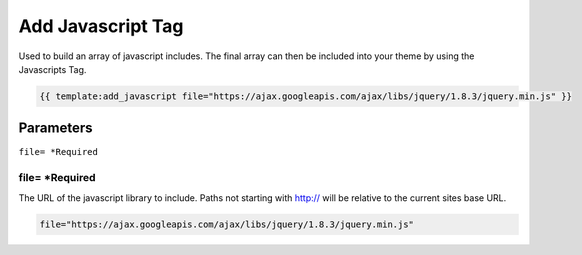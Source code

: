 
Add Javascript Tag
==================

Used to build an array of javascript includes. The final array can then be included into your theme by using the Javascripts Tag.

.. code-block:: php 

    {{ template:add_javascript file="https://ajax.googleapis.com/ajax/libs/jquery/1.8.3/jquery.min.js" }}

Parameters
##########

``file= *Required``

file= *Required
***************

The URL of the javascript library to include. Paths not starting with http:// will be relative to the current sites base URL.

.. code-block:: php 

    file="https://ajax.googleapis.com/ajax/libs/jquery/1.8.3/jquery.min.js"